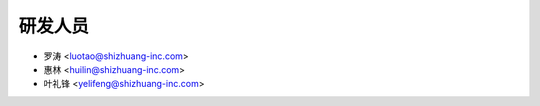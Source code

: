 研发人员
------------

* 罗涛 <luotao@shizhuang-inc.com>
* 惠林 <huilin@shizhuang-inc.com>
* 叶礼锋 <yelifeng@shizhuang-inc.com>
